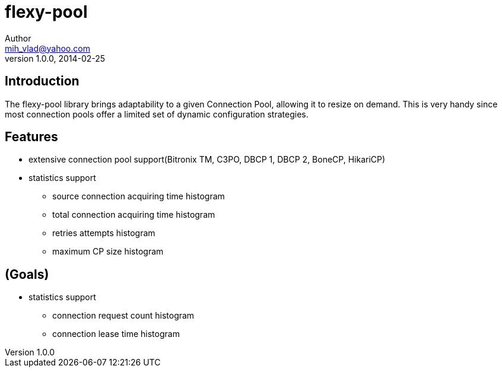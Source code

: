 = flexy-pool
Author <mih_vlad@yahoo.com>
v1.0.0, 2014-02-25

:toc:
:imagesdir: images
:homepage: http://vladmihalcea.com/

== Introduction

The flexy-pool library brings adaptability to a given Connection Pool, allowing it to resize on demand.
This is very handy since most connection pools offer a limited set of dynamic configuration strategies.

== Features 

* extensive connection pool support(Bitronix TM, C3PO, DBCP 1, DBCP 2, BoneCP, HikariCP)
* statistics support
** source connection acquiring time histogram
** total connection acquiring time histogram
** retries attempts histogram
** maximum CP size histogram

== (Goals)

* statistics support
** connection request count histogram
** connection lease time histogram